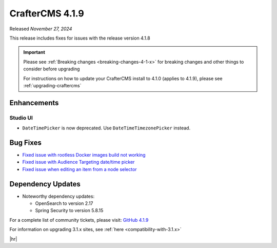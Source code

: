 .. index:: CrafterCMS 4.1.9 Release Notes

----------------
CrafterCMS 4.1.9
----------------

Released *November 27, 2024*

This release includes fixes for issues with the release version 4.1.8

.. important::

    Please see :ref:`Breaking changes <breaking-changes-4-1-x>` for breaking changes and other
    things to consider before upgrading

    For instructions on how to update your CrafterCMS install to 4.1.0 (applies to 4.1.9),
    please see :ref:`upgrading-craftercms`

^^^^^^^^^^^^
Enhancements
^^^^^^^^^^^^
"""""""""
Studio UI
"""""""""
- ``DateTimePicker`` is now deprecated. Use ``DateTimeTimezonePicker`` instead.

^^^^^^^^^
Bug Fixes
^^^^^^^^^
* `Fixed issue with rootless Docker images build not working <https://github.com/craftercms/craftercms/issues/7291>`__
* `Fixed issue with Audience Targeting date/time picker <https://github.com/craftercms/craftercms/issues/7397>`__
* `Fixed issue when editing an item from a node selector <https://github.com/craftercms/craftercms/issues/7469>`__

^^^^^^^^^^^^^^^^^^
Dependency Updates
^^^^^^^^^^^^^^^^^^
* Noteworthy dependency updates:

  - OpenSearch to version 2.17
  - Spring Security to version 5.8.15

For a complete list of community tickets, please visit: `GitHub 4.1.9 <https://github.com/orgs/craftercms/projects/21/views/1>`__

For information on upgrading 3.1.x sites, see :ref:`here <compatibility-with-3.1.x>`

|hr|
